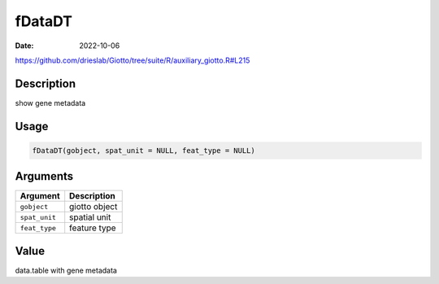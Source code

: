 =======
fDataDT
=======

:Date: 2022-10-06

https://github.com/drieslab/Giotto/tree/suite/R/auxiliary_giotto.R#L215


Description
===========

show gene metadata

Usage
=====

.. code:: r

   fDataDT(gobject, spat_unit = NULL, feat_type = NULL)

Arguments
=========

============= =============
Argument      Description
============= =============
``gobject``   giotto object
``spat_unit`` spatial unit
``feat_type`` feature type
============= =============

Value
=====

data.table with gene metadata
